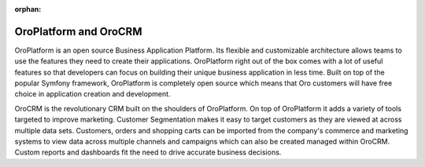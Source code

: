 :orphan:

OroPlatform and OroCRM
----------------------

OroPlatform is an open source Business Application Platform. Its flexible and customizable
architecture allows teams to use the features they need to create their applications. OroPlatform right out of the 
box comes with a lot of useful features so that developers can focus on
building their unique business application in less time. Built on top of the popular Symfony
framework, OroPlatform is completely open source which means that Oro customers will have free
choice in application creation and development.

OroCRM is the revolutionary CRM built on the shoulders of OroPlatform. On top of OroPlatform it adds a variety of 
tools targeted to improve marketing. Customer Segmentation makes it
easy to target customers as they are viewed at across multiple data sets. Customers, orders and
shopping carts can be imported from the company's commerce and marketing systems to view data
across multiple channels and campaigns which can also be created managed within OroCRM. Custom
reports and dashboards fit the need to drive accurate business decisions.
